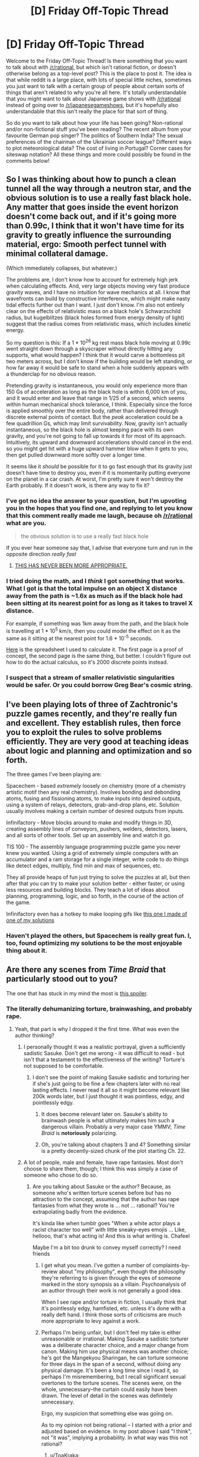 #+TITLE: [D] Friday Off-Topic Thread

* [D] Friday Off-Topic Thread
:PROPERTIES:
:Author: alexanderwales
:Score: 20
:DateUnix: 1437142951.0
:DateShort: 2015-Jul-17
:END:
Welcome to the Friday Off-Topic Thread! Is there something that you want to talk about with [[/r/rational]], but which isn't rational fiction, or doesn't otherwise belong as a top-level post? This is the place to post it. The idea is that while reddit is a large place, with lots of special little niches, sometimes you just want to talk with a certain group of people about certain sorts of things that aren't related to why you're all here. It's totally understandable that you might want to talk about Japanese game shows with [[/r/rational]] instead of going over to [[/r/japanesegameshows]], but it's hopefully also understandable that this isn't really the place for that sort of thing.

So do you want to talk about how your life has been going? Non-rational and/or non-fictional stuff you've been reading? The recent album from your favourite German pop singer? The politics of Southern India? The sexual preferences of the chairman of the Ukrainian soccer league? Different ways to plot meteorological data? The cost of living in Portugal? Corner cases for siteswap notation? All these things and more could possibly be found in the comments below!


** So I was thinking about how to punch a clean tunnel all the way through a neutron star, and the obvious solution is to use a really fast black hole. Any matter that goes inside the event horizon doesn't come back out, and if it's going more than 0.99c, I think that it won't have time for its gravity to greatly influence the surrounding material, ergo: Smooth perfect tunnel with minimal collateral damage.

(Which immediately collapses, but whatever.)

The problems are, I don't know how to account for extremely high jerk when calculating effects. And, very large objects moving very fast produce gravity waves, and I have no intuition for wave mechanics at all. I know that wavefronts can build by constructive interference, which might make nasty tidal effects further out than I want. I just don't know. I'm also not entirely clear on the effects of relativistic mass on a black hole's Schwarzschild radius, but kugelblitzes (black holes formed from energy density of light) suggest that the radius comes from relativistic mass, which includes kinetic energy.

So my question is this: If a 1 * 10^{26} kg rest mass black hole moving at 0.99c went straight down through a skyscraper without directly hitting any supports, what would happen? I think that it would carve a bottomless pit two meters across, but I don't know if the building would be left standing, or how far away it would be safe to stand when a hole suddenly appears with a thunderclap for no obvious reason.

Pretending gravity is instantaneous, you would only experience more than 150 Gs of acceleration as long as the black hole is within 6,000 km of you, and it would enter and leave that range in 1/25 of a second, which seems within human mechanical shock tolerance, I think. Especially since the force is applied smoothly over the entire body, rather than delivered through discrete external points of contact. But the /peak/ acceleration could be a few quadrillion Gs, which may limit survivability. Now, gravity isn't actually instantaneous, so the black hole is almost keeping pace with its own gravity, and you're not going to fall up towards it for most of its approach. Intuitively, its upward and downward accelerations should cancel in the end. so you might get hit with a huge upward hammer blow when it gets to you, then get pulled downward more softly over a longer time.

It seems like it /should/ be possible for it to go fast enough that its gravity just doesn't have time to destroy you, even if it is momentarily putting everyone on the planet in a car crash. At worst, I'm pretty sure it won't destroy the Earth probably. If it doesn't work, is there any way to fix it?
:PROPERTIES:
:Author: Anakiri
:Score: 11
:DateUnix: 1437158349.0
:DateShort: 2015-Jul-17
:END:

*** I've got no idea the answer to your question, but I'm upvoting you in the hopes that you find one, and replying to let you know that this comment really made me laugh, because oh [[/r/rational]] what are you.

#+begin_quote
  the obvious solution is to use a really fast black hole
#+end_quote

If you ever hear someone say that, I advise that everyone turn and run in the opposite direction /really fast/
:PROPERTIES:
:Score: 9
:DateUnix: 1437164741.0
:DateShort: 2015-Jul-18
:END:

**** [[https://33.media.tumblr.com/c390fb3d7e9d70e38e5266f11183b201/tumblr_mz5p23G92K1s5f9ado1_500.gif][THIS HAS NEVER BEEN MORE APPROPRIATE.]]
:PROPERTIES:
:Score: 4
:DateUnix: 1437241046.0
:DateShort: 2015-Jul-18
:END:


*** I tried doing the math, and I /think/ I got something that works. What I got is that the total impulse on an object X distance away from the path is ~1.6x as much as if the black hole had been sitting at its nearest point for as long as it takes to travel X distance.

For example, if something was 1km away from the path, and the black hole is travelling at 1 * 10^{5} km/s, then you could model the effect on it as the same as it sitting at the nearest point for 1.6 * 10^{-5} seconds.

[[https://docs.google.com/spreadsheets/d/1EgSuhJnARILsfba6ceqUmlDpKyoyRAlJomZbBDn0_UY/edit?usp=sharing][Here]] is the spreadsheet I used to calculate it. The first page is a proof of concept, the second page is the same thing, but better. I couldn't figure out how to do the actual calculus, so it's 2000 discrete points instead.
:PROPERTIES:
:Author: ulyssessword
:Score: 3
:DateUnix: 1437198967.0
:DateShort: 2015-Jul-18
:END:


*** I suspect that a stream of smaller relativistic singularities would be safer. Or you could borrow Greg Bear's cosmic string.
:PROPERTIES:
:Author: ArgentStonecutter
:Score: 1
:DateUnix: 1437600576.0
:DateShort: 2015-Jul-23
:END:


** I've been playing lots of three of Zachtronic's puzzle games recently, and they're really fun and excellent. They establish rules, then force you to exploit the rules to solve problems efficiently. They are very good at teaching ideas about logic and planning and optimization and so forth.

The three games I've been playing are:

Spacechem - based /extremely/ loosely on chemistry (more of a chemistry artistic motif then any real chemistry). Involves bonding and debonding atoms, fusing and fissioning atoms, to make inputs into desired outputs, using a system of relays, detectors, grab-and-drop plans, etc. Solution usually involves making a certain number of desired outputs from inputs.

Infinifactory - Move blocks around to make and modify things in 3D, creating assembly lines of conveyors, pushers, welders, detectors, lasers, and all sorts of other tools. Set up an assembly line and watch it go.

TIS 100 - The assembly language programming puzzle game you never knew you wanted. Using a grid of extremely simple computers with an accumulator and a ram storage for a single integer, write code to do things like detect edges, multiply, find min and max of sequences, etc.

They all provide heaps of fun just trying to solve the puzzles at all, but then after that you can try to make your solution better - either faster, or using less resources and building blocks. They teach a lot of ideas about planning, programming, logic, and so forth, in the course of the action of the game.

Infinifactory even has a hotkey to make looping gifs like [[http://i.imgur.com/UoEk9R4.gifv][this one I made of one of my solutions]]
:PROPERTIES:
:Author: Escapement
:Score: 8
:DateUnix: 1437158035.0
:DateShort: 2015-Jul-17
:END:

*** Haven't played the others, but Spacechem is really great fun. I, too, found optimizing my solutions to be the most enjoyable thing about it.
:PROPERTIES:
:Author: Kodix
:Score: 1
:DateUnix: 1437159932.0
:DateShort: 2015-Jul-17
:END:


** Are there any scenes from /Time Braid/ that particularly stood out to you?

The one that has stuck in my mind the most is [[#s][this spoiler]].
:PROPERTIES:
:Author: ToaKraka
:Score: 5
:DateUnix: 1437145835.0
:DateShort: 2015-Jul-17
:END:

*** The literally dehumanizing torture, brainwashing, and probably rape.
:PROPERTIES:
:Author: eaglejarl
:Score: 6
:DateUnix: 1437148638.0
:DateShort: 2015-Jul-17
:END:

**** Yeah, that part is why I dropped it the first time. What was even the author thinking?
:PROPERTIES:
:Score: 4
:DateUnix: 1437149911.0
:DateShort: 2015-Jul-17
:END:

***** I personally thought it was a realistic portrayal, given a sufficiently sadistic Sasuke. Don't get me wrong - it was difficult to read - but isn't that a testament to the effectiveness of the writing? Torture's not supposed to be comfortable.
:PROPERTIES:
:Author: Jace_MacLeod
:Score: 5
:DateUnix: 1437152374.0
:DateShort: 2015-Jul-17
:END:

****** I don't see the point of making Sasuke sadistic and torturing her if she's just going to be fine a few chapters later with no real lasting effects. I never read it all so it might become relevant like 200k words later, but I just thought it was pointless, edgy, and pointlessly edgy.
:PROPERTIES:
:Score: 2
:DateUnix: 1437152610.0
:DateShort: 2015-Jul-17
:END:

******* It does become relevant later on. Sasuke's ability to brainwash people is what ultimately makes him such a dangerous villain. Probably a very major case YMMV; /Time Braid/ is *notoriously* polarizing.
:PROPERTIES:
:Author: Jace_MacLeod
:Score: 7
:DateUnix: 1437160976.0
:DateShort: 2015-Jul-17
:END:


******* Oh, you're talking about chapters 3 and 4? Something similar is a pretty decently-sized chunk of the plot starting Ch. 22.
:PROPERTIES:
:Author: Solonarv
:Score: 2
:DateUnix: 1437161262.0
:DateShort: 2015-Jul-17
:END:


***** A lot of people, male and female, have rape fantasies. Most don't choose to share them, though; I think this was simply a case of someone who chose to do so.
:PROPERTIES:
:Author: eaglejarl
:Score: 1
:DateUnix: 1437150538.0
:DateShort: 2015-Jul-17
:END:

****** Are you talking about Sasuke or the author? Because, as someone who's written torture scenes before but has no attraction to the concept, assuming that the author has rape fantasies from what they wrote is ... not ... rational? You're extrapolating badly from the evidence.

It's kinda like when tumblr goes "When a white actor plays a racist character too well" with little sneaky-eyes emojis ... Like, hellooo, that's what acting is! And this is what writing is. Chafeel

Maybe I'm a bit too drunk to convey myself correctly? I need friends
:PROPERTIES:
:Score: 8
:DateUnix: 1437163829.0
:DateShort: 2015-Jul-18
:END:

******* I get what you mean. I've gotten a number of complaints-by-review about "my philosophy", even though the philosophy they're referring to is given through the eyes of someone marked in the story synopsis as a villain. Psychoanalysis of an author through their work is not generally a good idea.

When I see rape and/or torture in fiction, I usually think that it's pointlessly edgy, hamfisted, etc. unless it's done with a really deft hand. I think those sorts of criticisms are much more appropriate to levy against a work.
:PROPERTIES:
:Author: alexanderwales
:Score: 6
:DateUnix: 1437164976.0
:DateShort: 2015-Jul-18
:END:


******* Perhaps I'm being unfair, but I don't feel my take is either unreasonable or irrational. Making Sasuke a sadistic torturer was a deliberate character choice, and a major change from canon. Making him use physical means was another choice; he's got the Mangekyou Sharingan, he can torture someone for three days in the span of a second, without doing any physical damage. It's been a long time since I read it, so perhaps I'm misremembering, but I recall significant sexual overtones to the torture scenes. The scenes were, on the whole, unnecessary--the curtain could easily have been drawn. The level of detail in the scenes was definitely unnecessary.

Ergo, my suspicion that something else was going on.

As to my opinion not being rational -- I started with a prior and adjusted based on evidence. In my post above I said "I think", not "it was", implying a probability. In what way was this not rational?
:PROPERTIES:
:Author: eaglejarl
:Score: 2
:DateUnix: 1437171833.0
:DateShort: 2015-Jul-18
:END:

******** u/ToaKraka:
#+begin_quote
  Making him use physical means was another choice; he's got the Mangekyou Sharingan, he can torture someone for three days in the span of a second, without doing any physical damage.
#+end_quote

[[https://www.fanfiction.net/s/5193644/22][Sakura had already shown herself able to break the Mangekyou's illusions by shifting to her aspect of light,]] so Sasuke couldn't risk using those to brainwash her. Even under extreme physical duress, she still managed to let one aspect of herself escape through her mindscape to warn Naruto, so I think Sasuke was justified in using such extreme measures. In any event, I myself never noticed any sexual connotations in the torture scenes, in any of my six read-throughs of the story.
:PROPERTIES:
:Author: ToaKraka
:Score: 1
:DateUnix: 1437440431.0
:DateShort: 2015-Jul-21
:END:


**** [[#s][Spoiler]] were impressive, true--I can vividly recall the parts where [[#s][spoiler]] and [[#s][spoiler]].
:PROPERTIES:
:Author: ToaKraka
:Score: 2
:DateUnix: 1437149373.0
:DateShort: 2015-Jul-17
:END:

***** I'm talking about the part where [[#s][Sakura]]
:PROPERTIES:
:Author: eaglejarl
:Score: 2
:DateUnix: 1437150463.0
:DateShort: 2015-Jul-17
:END:

****** Oh, you mean the entire concept of lasting mental subjugation. Yes, that's cool, too--I've often wished that there were a Sasori-focused story focusing on [[http://naruto.wikia.com/wiki/Memory-Concealing_Manipulative_Sand_Technique][such long-term brainwashing]].
:PROPERTIES:
:Author: ToaKraka
:Score: 1
:DateUnix: 1437152526.0
:DateShort: 2015-Jul-17
:END:

******* Go read Greg Egan's Quarantine. It's got some great exploration of that sort of thing, but with a technological rather than magical bent.
:PROPERTIES:
:Author: Escapement
:Score: 2
:DateUnix: 1437156931.0
:DateShort: 2015-Jul-17
:END:


*** Probably the underage sex and rape. It, uh, turned me off from reading the rest of it.
:PROPERTIES:
:Author: blazinghand
:Score: 2
:DateUnix: 1437166804.0
:DateShort: 2015-Jul-18
:END:


** What is the rational thing for the eurozone, IMF, and Greece to do at this point?

- Do the austerity measures specified by the recent deals have a chance of getting the Greek economy back on its feet and producing a surplus so that it can (eventually) pay back the debt? (Call this forward-looking.) Or are other nations just trying to 'punish' Greece for its past policy decisions? (Call this backward-looking.)

- If both are not possible, is it more important to keep Greece in the eurozone or to recover the lender's money?
:PROPERTIES:
:Author: jgf1123
:Score: 4
:DateUnix: 1437149549.0
:DateShort: 2015-Jul-17
:END:

*** Grexit has been the best move for a long time, and a large haircut or default. The current policies /only make rational sense/ as punishments, and as making an example of Greece for the other Southern European nations. The Euro has broken European trade balances, but the North doesn't want to acknowledge that because it works to their benefit (and because the Germans believe running a trade surplus to be a matter of national virtue, and damn the accounting math that says their surplus /must/ be someone else's deficit).
:PROPERTIES:
:Score: 4
:DateUnix: 1437158416.0
:DateShort: 2015-Jul-17
:END:


*** On the Greek side, I'd have executed a Grexit a long time ago. There's no advantage to staying in a monetary union that prevents a natural devaluation of currency (important for recovery in a bad economy), while simultaneously enforcing an insurmountable but undefaultable debt with little relief and punishing austerity. On the European side, I'd encourage Greece to stay in the union while offering considerable debt relief and minimal austerity. (Or just let Greece leave, if I didn't particularly care about it.)

The problem is none of these parties are anything resembling rational actors. It's kind of impressive, actually. They're failing in ways that perfectly selfish agents wouldn't even /consider/, since perfectly selfish agents are at least rational enough not to act directly against their own self-interest. Greece in particular has been charting new ground in politco-economic failure. From [[http://www.vox.com/2015/7/13/8949925/greece-syriza][Vox:]]

#+begin_quote
  Greece had two awful choices: Stay in the eurozone and be crushed by fiscal and monetary polices set by the Germans, or leave the eurozone and be crushed by a financial crisis. [Syriza] managed, horribly, to combine both of the original two options into one political-economic disaster...

  As O'Brien writes, “Syriza's strategy, insofar as there was one, couldn't have been much more of a failure.” If anything, that's too kind. Syriza's strategy, insofar as there was one, uncovered a method of failing that was much more complete and all-encompassing than anyone had thought possible at the start of the process.
#+end_quote

At this point, the only improvements I see for the short-term are a sudden change of heart by the Germans, or a Greek election putting a new party in power. Until then, it will probably be ongoing disaster as usual.
:PROPERTIES:
:Author: Jace_MacLeod
:Score: 4
:DateUnix: 1437176333.0
:DateShort: 2015-Jul-18
:END:


*** I think austerity is unlikely to benefit Greece's economy long-term, and indeed will deepen their recession. I think it's in Greece's best long-term interests to exit the euro, and it would have been even better for them had they done that earlier. Short term it would hurt them, and probably any politician of theirs who made that decision would be effectively ending their career, but they would stabilize eventually and get something approaching a stable economy. I think it's beneficial to the others on the Euro if Greece stays in. I don't know if the harm done to Greeks by it's staying is outweighed by the benefits to the others, such that from a utilitarian perspective I should urge Greece to stay in - I am not an economist or domain expert in these matters.
:PROPERTIES:
:Author: Escapement
:Score: 3
:DateUnix: 1437157132.0
:DateShort: 2015-Jul-17
:END:


*** #grexit
:PROPERTIES:
:Author: ArgentStonecutter
:Score: 5
:DateUnix: 1437149844.0
:DateShort: 2015-Jul-17
:END:


*** As a voice of disagreement, Greece leaving the Euro will probably not do any good for their economy. Default and staying in the Euro is much better than creating a drachma due to their [[http://www.tradingeconomics.com/greece/balance-of-trade][pretty large trade deficit]], if we're especially nice and suggest that the Drachma will devalue to say only 25% (rather than the 10% figure thrown around) imports will suddenly cost 16 billion Euros rather than the 4 billion they are paying now, and their exports will be worth 500 million.

Obviously they are hoping that they will be extremely competitive and somehow either avoid that much devaluation (unlikely) or pay for it with more debt (who is going to lend exactly to a government not backed by Europe? They don't have a primary surplus big enough to cover the trade deficit).

The best thing was in 2008/9 when it was clear what the crash was Europe bosses should've gotten around the table, decided which countries were going to default, what they were going to default on, and how much, then announced bond buying for countries to stop contagion and gotten on with it. Unfortunately the dragging out of this process has benefited no one.

They can't really default any more so it's probably just going to be Europe financing their debts while they struggle to get back on their feet in austerity.
:PROPERTIES:
:Author: RMcD94
:Score: 2
:DateUnix: 1437163634.0
:DateShort: 2015-Jul-18
:END:


*** The Eurozone (and EU as a whole) is really beginning to look like a failed experiment. Germany should leave it to drown.

[[#s][Edit to add:]]
:PROPERTIES:
:Score: 1
:DateUnix: 1437163638.0
:DateShort: 2015-Jul-18
:END:

**** I submit that Germany is in the EU for more than economic reasons. To quote /Yes, Minister/:

#+begin_quote
  Minister Hacker: Europe is a community of nations, dedicated towards one goal.

  Sir Humphrey: Oh, ha ha ha.

  Hacker: May we share the joke, Humphrey?

  Sir Humphrey: Oh Minister, let's look at this objectively. It is a game played for national interests, and always was. Why do you suppose we went into it?

  Hacker: To strengthen the brotherhood of free Western nations.

  Sir Humphrey: Oh really. We went in to screw the French by splitting them off from the Germans.

  Hacker: So why did the French go into it, then?

  Sir Humphrey: Well, to protect their inefficient farmers from commercial competition.

  Hacker: That certainly doesn't apply to the Germans.

  Sir Humphrey: No, no. They went in to cleanse themselves of genocide and apply for readmission to the human race.
#+end_quote
:PROPERTIES:
:Author: jgf1123
:Score: 3
:DateUnix: 1437164283.0
:DateShort: 2015-Jul-18
:END:


**** Huh, I dunno, for some reason I have the opposite impression. It seems like the EU is madly successful and just doesn't work great for not-rich nations to join. The free capital, trade, and labor flows across the borders of the European nations has generated an enormous amount of wealth for everyone involved. You get some issues for economically weak nations that need control of their own currency to deal with their poorly run government budgets, but even if you, say, let these countries default on their obligations and bumped down their credit ratings a ton, it still seems like the EU has made everyone way way better off than before. Whatever reasons countries had for getting involved, they've inadvertently made it possible to have much better european trade and labor mobility.

Heck, if anything the problem is that the EU doesn't have enough centralization of authority. This is a discussion for another day but it seems like... the EU is like the best thing to happen in terms of wealth creation in the developed world in the past 30 years?
:PROPERTIES:
:Author: blazinghand
:Score: 1
:DateUnix: 1437166703.0
:DateShort: 2015-Jul-18
:END:


** [deleted]
:PROPERTIES:
:Score: 6
:DateUnix: 1437146094.0
:DateShort: 2015-Jul-17
:END:

*** For me it's always had the opposite effect. Actually, I'd say it's probably the closest thing I've ever had as a committed atheist to a religious experience. To glimpse, if even a little, at the immense complexity and scope of the universe; to marvel at the underlying physical laws from which we emerge like ripples in a pond - it's not /exactly/ awe-inspiring, but it does generate an emotion very much like it.

Now, from a certain perspective the relative tininess of human affairs might deprive it of meaning. After all, if we live in a universe which doesn't care for our existence, does anything really matter? Poppycock! True, /most/ of the universe doesn't care for our existence, being a non-entity incapable of thought. But we're part of the universe /too!/ And we clearly care. We have morality, even if it can only be applied to ourselves. We give each other purpose, in as much it's possible to have one. Indeed, the very concept of "purpose" is itself a human social construct! To quote HPMOR - there /is/ light in the world, and it is /us!/
:PROPERTIES:
:Author: Jace_MacLeod
:Score: 8
:DateUnix: 1437159899.0
:DateShort: 2015-Jul-17
:END:

**** So much this. This is basically how I see it. Sure we're small, but we're smart, and getting smarter all the time. We still might be able to really /win/ at reality, by whatever abstract measure of top level win conditions humanity might have. There's an awful lot of universe to explore and stick flags on.
:PROPERTIES:
:Author: Sagebrysh
:Score: 2
:DateUnix: 1437184454.0
:DateShort: 2015-Jul-18
:END:


**** u/boomfarmer:
#+begin_quote
  Actually, I'd say it's probably the closest thing I've ever had as a committed atheist to a religious experience.
#+end_quote

Just putting this here: [[https://www.youtube.com/watch?v=r6w2M50_Xdk]]

(Philhellenes' "Science saved my soul - from religion")
:PROPERTIES:
:Author: boomfarmer
:Score: 2
:DateUnix: 1437483087.0
:DateShort: 2015-Jul-21
:END:


*** Lovecraft suffered from extreme depression and suicidal tendencies, so it's not surprising that he would say something like that.

I have a highly refined "shrug it off" ability that I use whenever things start to seem too meaningless. This wasn't really something that came naturally to me, but I worked to develop it over time. I think I'm a lot happier for that compartmentalization.
:PROPERTIES:
:Author: alexanderwales
:Score: 11
:DateUnix: 1437146517.0
:DateShort: 2015-Jul-17
:END:

**** Lovecraft absolutely had issues of all kinds and I think a lot of his ideas were sick / are now outdated. But this is one that I agree with and feel he expressed well.

And I usually work to stay busy and active (haven't quite mastered compartmentalization to the degree you mention, but I'm working on it because I also feel it's the only long-term solution), I just worry that it's basically just masking the issue.
:PROPERTIES:
:Author: whywhisperwhy
:Score: 2
:DateUnix: 1437148639.0
:DateShort: 2015-Jul-17
:END:


*** Where you see things which don't care for you, I see */opportunity!/* I mean it would be fantastic if there were other intelligences or a universe which cares about us like a benevolent god, but [[/u/Kerbal_NSA]] put it perfectly:

#+begin_quote
  “When I see the vast cosmic expanse I know I am utterly dwarfed, a little speck to the side. And you know how that makes me feel? Powerful. Significant beyond description. For I have an incomprehensible amount of matter and energy before my eyes and its all for the taking. Every star, every planet, every molecule of interstellar gas will be ours to do with as we please. The entire universe is nothing but the clay we mould to our will.”
#+end_quote

When there's no competition, you are that more likely to *win*.

Don't look for meaning, think about what you want and pursue it. I derive purpose and meaning from accomplishment and joy in striving to achieve my goals.

But let's say that I'm silly for thinking that we can create our own purpose and meaning. I've had days (pretty rare though) where I thought that everything I've said above was stupid. However, I still believe that if I exist in a universe where humanity completely fails to survive and destroys itself in the next few years is inherently better than a universe where we never existed no matter how horrible life can get. It's /always/ better to have tried than to give up, y'know? It's one of the few absolute rules I follow in my daily life. To me, accepting your statements feels too much like giving up and that feels like true failure rather than just simply failing to reach my goals. If you try, failure's not completely certain, but to not even try makes it a 100% guarantee that you'll never get to do what you want.

Hope my rambling helps!
:PROPERTIES:
:Author: xamueljones
:Score: 4
:DateUnix: 1437186957.0
:DateShort: 2015-Jul-18
:END:

**** [[/u/Kerbal_NSA]] was writing that in a story about a guy trying to become a paperclipper, but... yeah.

<evil voice>You've learned well.</evil voice>
:PROPERTIES:
:Score: 2
:DateUnix: 1437240983.0
:DateShort: 2015-Jul-18
:END:

***** I can't tell, are you agreeing with me or are you mocking me in a really funny way? Cause I laughed at your response. Thumbs up!
:PROPERTIES:
:Author: xamueljones
:Score: 1
:DateUnix: 1437252999.0
:DateShort: 2015-Jul-19
:END:

****** The problem with that post is, I know how an /evil/ mentor or older worker in a field expresses, "You're really growing up into a fine example of what you're trying to be", but I have not the slightest idea how /good/ characters say that, because the good ones tend to be Mysterious Old Wizards, or to come down with Dead Aniki Syndrome before they can say it.
:PROPERTIES:
:Score: 1
:DateUnix: 1437255879.0
:DateShort: 2015-Jul-19
:END:

******* Eeeh....don't try to be fancy or /awesome/. Just say exactly "You're really growing up into a fine example of what you're trying to be" and if the junior respects or worships the senior mentor, then they'll be really happy to hear that from them.

By the way, I may not look up to you as an actual mentor-figure, but I've talked you enough to respect your opinions and to always listen to any advice you have for me as someone further along in the computer science field.

So the fact that you said that to me is a nice ego boost for me! Thanks!

Who says there can't be a touching moment over the Internet?
:PROPERTIES:
:Author: xamueljones
:Score: 1
:DateUnix: 1437273633.0
:DateShort: 2015-Jul-19
:END:

******** u/deleted:
#+begin_quote
  By the way, I may not look up to you as an actual mentor-figure, but I've talked you enough to respect your opinions and to always listen to any advice you have for me as someone further along in the computer science field.
#+end_quote

Real people don't usually fit into archetypes. That's for the best. It's fine.
:PROPERTIES:
:Score: 1
:DateUnix: 1437273725.0
:DateShort: 2015-Jul-19
:END:


**** Issue is that when there is no competition there is no drive to grow either, as the last 4 decades of zero progress in our space race has proven.
:PROPERTIES:
:Author: elevul
:Score: 1
:DateUnix: 1437521911.0
:DateShort: 2015-Jul-22
:END:

***** u/xamueljones:
#+begin_quote
  when there is no competition there is no drive to grow either
#+end_quote

I wouldn't say that competition is required for growth, but rather is a catalyst. After all even with no competition, NASA is still sending probes out into space. In fact, we just recently sent a probe close enough to Pluto to get for the first time, detailed close-up photos of the dwarf planet.

Also, which would you rather have, no competition or an alien civilization so advanced we can't compete against it?
:PROPERTIES:
:Author: xamueljones
:Score: 1
:DateUnix: 1437562187.0
:DateShort: 2015-Jul-22
:END:

****** An alien civilization advanced enough that humanity would have to work together to compete against.
:PROPERTIES:
:Author: elevul
:Score: 1
:DateUnix: 1437562323.0
:DateShort: 2015-Jul-22
:END:

******* Hmmm, interesting.

/Marks [[/u/elevul]] down as a potential alien infiltrator/
:PROPERTIES:
:Author: xamueljones
:Score: 1
:DateUnix: 1437563520.0
:DateShort: 2015-Jul-22
:END:

******** :3
:PROPERTIES:
:Author: elevul
:Score: 1
:DateUnix: 1437567224.0
:DateShort: 2015-Jul-22
:END:


*** Excuse me, but I have work to do. Will try to respond in full shortly. In fact, I'm tempted to respond "in-character", except that no hold on I really am "Spiral" like that and don't just quote that show nonstop to sound cool. Because infinite loops of TTGL quotes aren't really cool, they're just /true/.

The full, complete, polished king of all Anti-Nihilist Rants might even be a good thing to post to the IEET once I finally have site access.

Suffice that you should start with the following things you've probably read before:

- HPMoR's "light in the universe" shpiel
- The Fun Theory Sequence
- I'm sure CS Lewis said something about how people are eternal splendors deep down. I just can't fetch the quote at the moment.
- TTGL quote that applies extra-strongly to living in a causal universe: "Love and spirit change the universe!" The only thing Leeron got wrong is that they do so /through our actions/.
:PROPERTIES:
:Score: 5
:DateUnix: 1437149368.0
:DateShort: 2015-Jul-17
:END:

**** u/alexanderwales:
#+begin_quote
  There are no ordinary people. You have never talked to a mere mortal. Nations, cultures, arts, civilizations - these are mortal, and their life is to ours as the life of a gnat. But it is immortals whom we joke with, work with, marry, snub and exploit - immortal horrors or everlasting splendors. This does not mean that we are to be perpetually solemn. We must play. But our merriment must be of that kind (and it is, in fact, the merriest kind) which exists between people who have, from the outset, taken each other seriously - no flippancy, no superiority, no presumption.
#+end_quote

~C.S. Lewis
:PROPERTIES:
:Author: alexanderwales
:Score: 11
:DateUnix: 1437149715.0
:DateShort: 2015-Jul-17
:END:

***** THANK YOU!
:PROPERTIES:
:Score: 1
:DateUnix: 1437149903.0
:DateShort: 2015-Jul-17
:END:


**** [deleted]
:PROPERTIES:
:Score: 5
:DateUnix: 1437153271.0
:DateShort: 2015-Jul-17
:END:

***** Funnily enough, thats almost exactly the argument Immanuel Kant makes for human beings being moral objects.
:PROPERTIES:
:Author: SvalbardCaretaker
:Score: 3
:DateUnix: 1437161109.0
:DateShort: 2015-Jul-17
:END:

****** I ought to read Kant I suppose.
:PROPERTIES:
:Score: 1
:DateUnix: 1437238365.0
:DateShort: 2015-Jul-18
:END:

******* Well, I dimly remember reading that particular excerpt in high school. It absolutely blew my mind; following its logic gave my an intellectual high I have since never experienced. Unfortunately I was not able to find it; I suspect my teacher at that time heavily condensed some sections.

Be aware that reading Kant is far on the right side of difficulty in his primary texts. Secondary literature is heavily recommended if you value your time.
:PROPERTIES:
:Author: SvalbardCaretaker
:Score: 1
:DateUnix: 1437252237.0
:DateShort: 2015-Jul-19
:END:

******** I've been looking for a challenge; I may as well dive straight into the tough stuff. If I can't grok it I'll grab some sweetened condensed Kant instead. :P
:PROPERTIES:
:Score: 1
:DateUnix: 1437276278.0
:DateShort: 2015-Jul-19
:END:


*** Nihilism is easy to start, but hard to finish. As far as I'm concerned, the statement "life is meaningless" is itself meaningless - if you find yourself depressed by the lack of a fundamental meaning, that's your fault for assuming something that obviously doesn't exist ought to.
:PROPERTIES:
:Author: BadGoyWithAGun
:Score: 5
:DateUnix: 1437150316.0
:DateShort: 2015-Jul-17
:END:

**** Yesss. It's a map/territory confusion, like so many other things. Once it's addressed (whether via a mighty dose of [[/r/stoicism]] or otherwise), the problem disappears.
:PROPERTIES:
:Score: 1
:DateUnix: 1437163583.0
:DateShort: 2015-Jul-18
:END:


*** Yep, that's human. Camus has a lot to say on the same topic: "One must imagine Sisyphus happy," etc. It's one of the reasons I'm really happy I discovered Stoicism: while before, I used to be filled with existential dread, now I've kinda ... accepted that there is no meaning in the universe? To say "I'm having an existential crisis over the meaning of life" is akin to saying "I'm having an existential crisis over the dissolution of NaCl in H2O." And that's okay, yknow. That's okay.

I guess Stoicism has helped, but I don't know if I can solely credit the change to that particular philosophy. It helped, sure, but is it a direct side effect? I guess I don't know what did this to me. I'm just happy that I don't have to worry too much about the big questions anymore.
:PROPERTIES:
:Score: 2
:DateUnix: 1437146869.0
:DateShort: 2015-Jul-17
:END:

**** Honestly, that may be the only real solution- and wanting existence to have meaning doesn't make it so, so accepting that does seem like the next logical step.
:PROPERTIES:
:Author: whywhisperwhy
:Score: 1
:DateUnix: 1437148826.0
:DateShort: 2015-Jul-17
:END:

***** Best of luck!
:PROPERTIES:
:Score: 1
:DateUnix: 1437150139.0
:DateShort: 2015-Jul-17
:END:


*** I get high on science. The immensity of creation is actually really cool. This year has been a blast with Dawn and New Horizons.

Life is empty and meaningless, so it's up to you to fill it with meaning.
:PROPERTIES:
:Author: ArgentStonecutter
:Score: 1
:DateUnix: 1437149712.0
:DateShort: 2015-Jul-17
:END:


*** Let's start from the facts: the world is currently a very mixed bag, from the point of view of almost all humans. Yet, let's get the obvious [[http://wtf.animeblogger.net/?p=140][out of the way]]:

#+begin_quote
  The universe is a large place, and there's plenty of time to grow and explore it, and meet our many friends waiting among the stars.

  We just need to use our lives, given to us by those that came before us, to create the right world for those that will follow us.
#+end_quote

I don't really understand how any of it could be called /meaningless/. What, after all, is this /meaning/ you ask for? Mostly, it's a two-way causal relationship between you and things that are emotionally relevant to you, things you care about.

If you just suffer from a lack of ability to care about things, well, that's clinical depression. It's not the way the universe is. It's a map-territory confusion.

Lovecraft was writing at the end of the "death of God" period in the humanities, before Dadaism, existentialism, and postmodernism really came into their own. However, I think we can today mount a much better reply to the "death of God" than they could:

You observe that the universe doesn't contain a Christian, Zoroastrian, or Judeo-Islamic style of "god": an omnipotent and sometimes anthropomorphic creator-being with a desire to engage in social relations with humanity, the most common such relation being hierarchical rulership and worship. Except that the Christians and Jews think God /loves/ them, in a really neglectful, abusive, sadomasochastic way.

Ok. There's no God. So /the job is open./ We "mortals" are the biggest, most powerful beings in the room. Except that we've all seen just how awesome a "mortal" can get when they acquire loads and loads of optimization ability:

#+begin_quote
  There are no ordinary people. You have never talked to a mere mortal. Nations, cultures, arts, civilizations - these are mortal, and their life is to ours as the life of a gnat. But it is immortals whom we joke with, work with, marry, snub and exploit - immortal horrors or everlasting splendors. This does not mean that we are to be perpetually solemn. We must play. But our merriment must be of that kind (and it is, in fact, the merriest kind) which exists between people who have, from the outset, taken each other seriously - no flippancy, no superiority, no presumption.
#+end_quote

So the question is not, "what does the universe intend for me?". It doesn't intend, so it doesn't intend anything. This doesn't make life meaningless, because meaning comes from relations, and "the universe" is just not the kind of thing that can engage in human-style social and emotional relations at all.

The question is, "What sort of cosmic principle am I?" Which god, or whose angel, are you?

That undoubtedly sounds frightening, and also religious, and therefore depressingly solemn. Who wants to live in a universe of never-ending cosmic duties? Of course, Duty is just another principle, and as a /final/ principle, before which /all else/ should be moved out of the way, it's just not very good, is it?

[[http://www.thebaffler.com/salvos/whats-the-point-if-we-cant-have-fun][What's the point if we can't have fun?]]

And what would the point be if you were a lone cosmic principle? "[H]oly boredom is good and sufficient reason for the invention of free will," said the God-Emperor Leto II! Luckily, you're not a /lone/ cosmic principle at all: you're surrounded by /other/ cosmic principles, /other people/, whether they're more or less realized as such.

You ask for meaning in life? You're surrounded by it! The very fact that your universe runs on /causality/ makes it, inherently, a /participatory/ universe in which /you have your part to play/. "There are no ordinary people", and that means that you are inherently a unique and important thread in the tapestry of the world.

You are a powerful, significant thing in the universe, so much so that the only thing even remotely capable of thwarting your power is /more of that same power/, as wielded (at the moment) by other beings of your exact kind. What is beyond your reach? Nothing! All the lights in the sky and all the time in the world are open to you, to all of us, to grasp and share.

So why would you sit around moping that life is meaningless when you could be living it?
:PROPERTIES:
:Score: 1
:DateUnix: 1437256015.0
:DateShort: 2015-Jul-19
:END:

**** /nihilistic devil's advocate mode/

... when I could be living it, yeah yeah, so what? I live life, and have lots of fun - nobody said that I'm "moping." But, ultimately, those are all just distractions from the purposelessness of it all. I'm a chemical reaction, and one day it will end. The ups, the downs - all for naught. "Unique and important" aren't criteria by themselves when the things that I'm important /to/ are themselves meaningless. So why not just end it today?

Or that is to say - /why/ should I have fun?

--------------

I'm picking on your response because it's the most written-out, but this critique really applies to all the "Oh you're being silly! Science and yourself and etc all provide purpose and meaning! Go out there and live your life!" These are just distractions from the problem of absurdity, and don't come anywhere near to actually answering it. The "anti-Nihilist rant to end all anti-Nihilist rants" was (or should have been) Camus' /Sisyphus/, since it steel-manned the nihilist position, explored why it's not at all flawed, and then moved on to a solution (ie, the Stoicism of the final line). There's an awesome video about it [[https://www.youtube.com/watch?v=35s4-3T5dJY][here]].
:PROPERTIES:
:Score: 1
:DateUnix: 1437269022.0
:DateShort: 2015-Jul-19
:END:

***** /Why/ is a feature of your cognition, not the universe. If you're /really/ so bothered by existential dilemmas, we can just wire your meaningfulness switches closed. Again: do not confuse the mapper with the territory, and thus do not ask the territory to display features of people.

Or if you really want the territory to talk back so badly, we can make you a god-figure. Sure, idolatry, but you're the one making confused complaints about the universe.

You can only address this problem by giving a coherent counterfactual. If you claim life is meaningless, /what would it take/ for life to be meaningful?
:PROPERTIES:
:Score: 1
:DateUnix: 1437271975.0
:DateShort: 2015-Jul-19
:END:

****** It seems we're talking past each other. Life has no meaning; this I understand. There is no meaning in the universe. It simply does not care about us, because it is incapable of caring. I'm not asking it to care, I'm just asking: What's the point of "living life and having fun," as you recommend? Why is that preferable to suicide?

--------------

I'm serious, watch that video, it's much better at explaining the PoV than i am

Have you read Camus? I'm wondering how much knowledge of existentialism and absurdity you have, is all. I don'f want us to talk past each other indefinitely
:PROPERTIES:
:Score: 1
:DateUnix: 1437273907.0
:DateShort: 2015-Jul-19
:END:

******* u/deleted:
#+begin_quote
  What's the point of "living life and having fun," as you recommend?
#+end_quote

But that's its own point. Recursive justification hits bottom somewhere. If it doesn't, your brain is malfunctioning by attempting to go into infinite recursion.

#+begin_quote
  Why is that preferable to suicide?
#+end_quote

/Because it's more fun than being dead./

#+begin_quote
  Have you read Camus? I'm wondering how much knowledge of existentialism and absurdity you have, is all. I don'f want us to talk past each other indefinitely
#+end_quote

I've heard of the concepts, but I disagree that life /can/, in principle, be meaningless, when you stop filtering "meaning" through Christianity. Besides which:

#+begin_quote
  It simply does not care about us, because it is incapable of caring.
#+end_quote

This is a strictly temporary state of affairs that, viewed in geological timescales and even human civilizational ones, will not last much longer. Already there are bits of the universe that care about humans: they're called humans (also our various companion-species, in some measure). And just wait until we start acquiring more knowledge and control of the material implementation of caring! Then you're gonna see something!
:PROPERTIES:
:Score: 1
:DateUnix: 1437274433.0
:DateShort: 2015-Jul-19
:END:

******** Ah. Seems like we're working from different definitions. Glad we figured this out early on in the discussion, so we can part our ways peacefully. I really do recommend reading /The Myth of Sisyphus/ -- it's short, and it's extremely well-thought-out and overall valuable philosophy. I think you might find it interesting.
:PROPERTIES:
:Score: 1
:DateUnix: 1437274621.0
:DateShort: 2015-Jul-19
:END:

********* So... what the hell is it you're talking about?
:PROPERTIES:
:Score: 1
:DateUnix: 1437275570.0
:DateShort: 2015-Jul-19
:END:

********** I could pursue the chain that goes, "Well, do you find your current occupation (likely school) to be fun?" And then, if not, why are you doing it? And do you expect that outcome to be fun? And ad infinitum. But watching the video is much more succinct, and I have other things to do than to debate philosophy with people over the internet. :)
:PROPERTIES:
:Score: 1
:DateUnix: 1437275821.0
:DateShort: 2015-Jul-19
:END:

*********** u/deleted:
#+begin_quote
  I could pursue the chain that goes, "Well, do you find your current occupation (likely school) to be fun?"
#+end_quote

Actually, I'm old enough to be done with school (until I inevitably sacrifice my soul to the PhD system), and while I don't find my current occupation /maximally/ fun, it certainly provides nonzero fun, sets me up for good life conditions outside of work, and provides a steady income that lets me save for the future, as well as helping me build connections and experience I can make use of later.
:PROPERTIES:
:Score: 1
:DateUnix: 1437275935.0
:DateShort: 2015-Jul-19
:END:

************ u/deleted:
#+begin_quote
  make use of later
#+end_quote

Make use of to do what?
:PROPERTIES:
:Score: 1
:DateUnix: 1437276756.0
:DateShort: 2015-Jul-19
:END:

************* /laughs maniacally/
:PROPERTIES:
:Score: 1
:DateUnix: 1437312040.0
:DateShort: 2015-Jul-19
:END:


********* Like, Wiki explains it as:

#+begin_quote
  In the essay, Camus introduces his philosophy of the absurd: man's futile search for meaning, unity, and clarity in the face of an unintelligible world devoid of God and eternal truths or values.
#+end_quote

But... the search for meaning, unity, and clarity isn't futile, the world isn't unintelligible, and pretty much all the real truths and values in the world are, if not /eternal/, than still /cosmic/ in scale, well beyond what you can change by flipping a coin or picking out a different thing to have for breakfast. The only thing he's getting right here is the lack of the Christian concept of a God, and if that's really so damn desirable, well, go ahead and acquire enough power over the fundamentals of reality to /make/ one!

Why bother complaining about absurdity when the world just isn't absurd?

And if you're wondering why I bother replying to you, it's because while you seem to think that any clear thinker would find the world absurd, I don't, which means we've actually got a substantial disagreement to reach the bottom of. You can't make the issue go away by just labelling me as ignorant for failing to find the world absurd and meaningless.
:PROPERTIES:
:Score: 1
:DateUnix: 1437275748.0
:DateShort: 2015-Jul-19
:END:

********** Gah, I said I wouldn't continue, but I'll bite.

#+begin_quote
  the world isn't unintelligible
#+end_quote

There was a recent discussion about how Lovecraft's elder gods and eldritch horrors are a pretty good model for the incomprehensibility of the world. Big Data is a thing. Also, the problem of induction, and the limitedness of human experience, and the fact that we live in extremistan (per Nicholas Nassim Taleb's indomitable /Black Swan/). Even the mathematics we use to describe reality proves [[http://www.eleceng.adelaide.edu.au/personal/dabbott/publications/PIE_abbott2013.pdf][ineffective]] at describing the universe. If you're gonna say it's totally intelligible, you're gonna need some evidence to back dat ass up.

Although, if I recall correctly, some of your comments from whenever "Meditations on Moloch" was last posted suggest that you find it naïve, which ... is a point of view I'd love a written-out explanation of. It's only tangentially related to the discussion at hand, but, if you have such an explanation posted somewhere, please lmu. Otherwise, I implore you to procure one and then put it somewhere findable. I'd be extremely interested in reading your thought processes in this regard.

#+begin_quote
  real truths and values
#+end_quote

refers to moral/ethical/philosophical truths and values, not values like "the speed of light." Just clarifying. That's probably obvious, and I'm sorry for maybe sounding condescending, but I want to spell it out, for posterity's sake. If you had that philosophical definition in mind all along, then I do implore you to explain what you mean cuz i can't even

#+begin_quote
  if that's really so damn desirable, well, go ahead and acquire enough power over the fundamentals of reality to make one!
#+end_quote

What's your timeframe on that? I'm extremely confident, and I think you'll agree, that it's not gonna happen within our lifetimes. Your saying things like this is what's making it /really difficult/ for me to take you seriously
:PROPERTIES:
:Score: 2
:DateUnix: 1437276726.0
:DateShort: 2015-Jul-19
:END:


** Everyone should read /The Prince/ by Machiavelli.

Some choice quotes that feed the cynic in me;

- love is preserved by the link of obligation which, owing to the baseness of men, is broken at every opportunity for their advantage; but fear preserves you by a dread of punishment which never fails.

- Therefore it is unnecessary for a prince to have all the good qualities I have enumerated, but it is very necessary to appear to have them.

- A prince, being compelled knowingly to adopt the beast, ought to choose the fox and the lion; It is necessary to be a fox to discover the snares and a lion to terrify the wolves.

The book is also completely free on Amazon and Project Gutenberg.
:PROPERTIES:
:Author: Magodo
:Score: 3
:DateUnix: 1437152981.0
:DateShort: 2015-Jul-17
:END:

*** It's also satire and dedicated to the people that broke both of his arms.
:PROPERTIES:
:Author: Jon_Freebird
:Score: 4
:DateUnix: 1437156081.0
:DateShort: 2015-Jul-17
:END:

**** Nahh, that idea was really popular in the 18th and 19th centuries but now /The Prince/ is widely accepted as genuine political theory based on what Machiavelli lived through in 15th century Italia
:PROPERTIES:
:Score: 1
:DateUnix: 1437164488.0
:DateShort: 2015-Jul-18
:END:

***** u/Transfuturist:
#+begin_quote
  widely accepted
#+end_quote

Evidence?
:PROPERTIES:
:Author: Transfuturist
:Score: 5
:DateUnix: 1437196427.0
:DateShort: 2015-Jul-18
:END:

****** My sophomore political theory class. I remember someone mentioning the Prince-is-satire argument in class, and the teacher laughed and asked if he'd been on Wikipedia lately.

I can provide some supporting evidence, if you'd like. In his private letters, Machiavelli never mentions any satirical intent behind /The Prince/. While there is an apparent disparity with his love of republicanism in /The Discourses/, the times had changed: his beloved Republic had collapsed, and now a tyrant was returned to power. He's very clear in /The Prince/ that he's not arguing that tyranny is better than democracy, but being realistic -- seeing the world as it was, not as he wanted it to be -- and then describing good rules (ie, how to provide stability and prosperity) for tyrants, should one arise: as it did. During his exile, he was thinking about how the Medicis could /not/ fuck it up (since he was always thinking about political theory) and so he decided to write it down. It was a treatise driven by what he had seen in the conditions of 15th century Italy. Sure, it's covertly cynical in that he's working out the details of a system he personally disagrees with, but it's not satire.

In any case, I think the burden of proof is on the satirists in this discussion. :)
:PROPERTIES:
:Score: 4
:DateUnix: 1437222711.0
:DateShort: 2015-Jul-18
:END:

******* The theory stated by my professor (30 years ago) was that /The Prince/ was Machiavelli's resume. As such, it bore a passing resemblance to the truth his (potential) employer believed, but also a good deal of flattery and sugar-coating.

His /Discourses/ are more philosophical and not strictly focused on getting him a job.
:PROPERTIES:
:Author: TaoGaming
:Score: 4
:DateUnix: 1437230907.0
:DateShort: 2015-Jul-18
:END:

******** Yep, that's a compatible interpretation. Shame they didn't take him up on the offer.
:PROPERTIES:
:Score: 3
:DateUnix: 1437236311.0
:DateShort: 2015-Jul-18
:END:


******* That's about as much evidence as I've heard for the other side, and it sounds more plausible.
:PROPERTIES:
:Author: Transfuturist
:Score: 1
:DateUnix: 1437253939.0
:DateShort: 2015-Jul-19
:END:

******** Sorry - which side sounds more plausible? Antecedents are a bitch
:PROPERTIES:
:Score: 1
:DateUnix: 1437266737.0
:DateShort: 2015-Jul-19
:END:

********* That it isn't satire.
:PROPERTIES:
:Author: Transfuturist
:Score: 1
:DateUnix: 1437268205.0
:DateShort: 2015-Jul-19
:END:

********** Ok, cheers mate!
:PROPERTIES:
:Score: 1
:DateUnix: 1437268611.0
:DateShort: 2015-Jul-19
:END:


** Does anyone know if there have been any studies on helping ADHD/ADD kids/adults be more focused when reading or studying by having them use a tablet or other back-lit device?

I was talking to a woman this week who said she was never a big reader until she bought a tablet and tried the reading app, and was able to get her son to read in the same way. Both have ADHD, so I was curious if this is a known method already.
:PROPERTIES:
:Score: 3
:DateUnix: 1437153440.0
:DateShort: 2015-Jul-17
:END:

*** none that i found but i think the "ooh shiny!" factor has something to do with this :P either that or the expectation training we receive daily in associating tablets/phones with constant stimulation and distractions that when you use it for practical purposes it sticks?
:PROPERTIES:
:Author: puesyomero
:Score: 2
:DateUnix: 1437166870.0
:DateShort: 2015-Jul-18
:END:

**** Well I know I've read about backlit screens stimulating the brain to a higher level than other media do. It was in an article on sleep deprivation. I feel like that higher level of stimulation has got to have something to do with it. I'd love to get some kind of Actual Science to back me up, but unfortunately I don't know anyone who does ADHD research.
:PROPERTIES:
:Score: 2
:DateUnix: 1437238336.0
:DateShort: 2015-Jul-18
:END:


** If some ROB (Random Omnipotent Being) were to take this subreddit community, and anthropomorphize it into a human being, what would that being look and act like?

If someone comes up with a really good description, I /might/ commission an art piece of this hypothetical [[/r/rational]] person.
:PROPERTIES:
:Author: xamueljones
:Score: 3
:DateUnix: 1437189169.0
:DateShort: 2015-Jul-18
:END:


** How do you balance sleep and caffeine? I've noticed that the more caffeine I drink, the worse I sleep the next night (ie: drink a double espresso and a Coke one day, involuntarily wake up at 6:00 next day after only getting to sleep at 2:00). When I let up off the caffeine, I'm less able to make up for lack of sleep, but I get more in the first place.

Currently I'm actually starting by throwing coffee out for a while and cutting back. But I had quite liked coffee.
:PROPERTIES:
:Score: 2
:DateUnix: 1437144515.0
:DateShort: 2015-Jul-17
:END:

*** I used to go in 3-4 week cycles; no caffeine, 1 cup a day, still sleepy so I have a second cup, 2 cups a day, still sleepy, get 12 hours of sleep that night and go cold turkey, repeat.

Now, I'm less able to do this, since kids dictate too much of my schedule.
:PROPERTIES:
:Author: davidmanheim
:Score: 3
:DateUnix: 1437145486.0
:DateShort: 2015-Jul-17
:END:


*** I'm ADHD and have been self-medicating with coffee my entire life. If I don't have at least 4 cups a day I can't focus on anything /and/ I have no energy. I don't have any problem sleeping - I'm a morning person, and rarely stay up past 10PM.

The only time I've had that experience that people talk about where they can't sleep after having stimulants was when I went off coffee because I was taking ADHD medication (ritalin, focalin, adderal, I tried all three) and one time I had my Adderall dose calibrated too high and was actually getting a buzz off it.

I went back to caffeine because I didn't feel they were doing any better a job. Also, I didn't like the side effects: particularly the one where I had to provide documentation that I was on a prescription stimulant after a drug test.
:PROPERTIES:
:Author: ArgentStonecutter
:Score: 2
:DateUnix: 1437149598.0
:DateShort: 2015-Jul-17
:END:

**** u/Jace_MacLeod:
#+begin_quote
  I don't have any problem sleeping [with caffeine] - I'm a morning person, and rarely stay up past 10PM.
#+end_quote

/You lucky bastard./
:PROPERTIES:
:Author: Jace_MacLeod
:Score: 3
:DateUnix: 1437161251.0
:DateShort: 2015-Jul-17
:END:

***** ADHD is not without its upsides, even if it does give me the attention span of a weasel on a sugar high.
:PROPERTIES:
:Author: ArgentStonecutter
:Score: 2
:DateUnix: 1437161609.0
:DateShort: 2015-Jul-18
:END:


*** This is something that I'm pretty terrible about. I sometimes kick the caffeine habit for a bit, but I always come back to it in times of need (for example, when there's a code release). But my sleep schedule is also a mess, so ¯\/(ツ)//¯
:PROPERTIES:
:Author: alexanderwales
:Score: 1
:DateUnix: 1437145384.0
:DateShort: 2015-Jul-17
:END:


*** does it matter what time of the day you drink coffee? Occasionally caffeine messes up my sleep if I drink it too late, but not when I have it only in the morning.

Personally, my tablet screen is messing up my sleep much more than coffee.
:PROPERTIES:
:Author: zdk
:Score: 1
:DateUnix: 1437147397.0
:DateShort: 2015-Jul-17
:END:

**** If you use your tablet mainly to read on, I'd get something with an e-ink display.
:PROPERTIES:
:Score: 1
:DateUnix: 1437153332.0
:DateShort: 2015-Jul-17
:END:


*** Simple, restrict caffeine consumption to a ritual and don't deviate from it. In my case, a half litre of black tea in the morning, and no caffeine whatsoever after 7am - anything else messes up my sleep cycle irreparably.
:PROPERTIES:
:Author: BadGoyWithAGun
:Score: 1
:DateUnix: 1437149969.0
:DateShort: 2015-Jul-17
:END:


*** Personally, I only take in caffeine every other day in order to keep tolerance low and not screw sleep up for myself. It seems to work well enough. I don't feel listless on the days when I don't take it, but I do feel a boost of energy on the days where I do.
:PROPERTIES:
:Author: Kodix
:Score: 1
:DateUnix: 1437159697.0
:DateShort: 2015-Jul-17
:END:


*** I have a special alarm which slowly turns on a light thirty minutes before I wake up. I find that helps. It's an artificial sunrise. I have a few other technique to try and hack my body's like flux.

An actual routine solves most my issues.

I never drink caffeine after midday, and rarely much before that. No super size portions.
:PROPERTIES:
:Author: Nepene
:Score: 1
:DateUnix: 1437164892.0
:DateShort: 2015-Jul-18
:END:


*** I take a melatonin supplement in the evening if I find I am having difficulty falling asleep. I Also have a few rules I follow about how/when I sleep. At 11 pm, I stop playing any sort of high-brain-activity simulating video game. No watching TV either. I stick to reading and writing. At midnight, I get in bed. Then, I typically read for another half hour until I get sleepy. I try to read something slow-paced or dense that I need to read (currently: Romance of the Three Kingdoms) so that I don't get too excited and stay awake.

I also don't drink caffeinated beverages after 4 pm. I do, however, have a coffee in the morning and a diet coke in the early afternoon.
:PROPERTIES:
:Author: blazinghand
:Score: 1
:DateUnix: 1437166991.0
:DateShort: 2015-Jul-18
:END:


** I need some math help.

Imagine a sphere (actually an oblate spheroid). Imagine a few thousand points on it. These points can be defined by polar coordinates (which requires a pole, a polar axis, a radius, and an azimuth, the first two of which are constant). All these thousands of points would be derived from some formula. For a simple example, let's say the radius increases by the [[https://oeis.org/A000045][Fibonacci sequence]] while the azimuth increases by the [[https://oeis.org/A000040][sequence of primes]]. That would mean that our coordinates would be:

- (0, 2°)
- (1, 3°)
- (1, 5°)
- (2, 7°)
- (3, 11°)

And so on.

So what I want is some mathematical way of generating polar coordinates such that a person looking at /only the marked locations on the sphere/ would be able to work backwards and discover my method of generation. They should be able to do this even if they have no idea that I'm using a system of polar coordinates, they have no idea where I'm placing my pole or polar axis, and they don't have any idea what number system I'm using. The "discovered" formula should exactly match my formula with no ambiguity. Ideally, the formula would create repeating coordinates after generating a few thousand locations.

The problem is, I don't know exactly what properties the formula needs to have in order for this to be true. I'm totally fine with two solutions to the formula, but three or higher doesn't work for my purposes.

(Background for the story this is for can be [[https://www.reddit.com/r/alexanderwales/comments/3daqgk/making_a_solvable_puzzle/][found here]], though it shouldn't be at all necessary.)
:PROPERTIES:
:Author: alexanderwales
:Score: 2
:DateUnix: 1437149560.0
:DateShort: 2015-Jul-17
:END:

*** You want the generator for a series of polar coordinates over a planet that's easiest to PAC-learn? Because generalizing the rule from the examples is a statistical learning problem, so you have to avoid No Free Lunch situations by restricting the hypothesis class.
:PROPERTIES:
:Score: 3
:DateUnix: 1437157984.0
:DateShort: 2015-Jul-17
:END:

**** I want a generator for a series of polar coordinates over a planet that is relatively difficult (but possible) for a human to divine when given a large sample size. I want that generator to confine itself to only a small handful of points. I also want that generator, when written out in the shortest possible form, to include a single location.

So in the above example with the radial coordinate following the Fibonacci sequence and the axial coordinate following the sequence of primes, the shortest possible way of stating the generator includes a single location (which is the pole of the polar coordinate system).
:PROPERTIES:
:Author: alexanderwales
:Score: 1
:DateUnix: 1437158656.0
:DateShort: 2015-Jul-17
:END:

***** Right, and basically, PAC-learning is about how hard this actually is. Ever played Zendo?
:PROPERTIES:
:Score: 2
:DateUnix: 1437158819.0
:DateShort: 2015-Jul-17
:END:

****** Having just read the rules for Zendo (and half a paper defining PAC-learnability, which I think we'll agree is probably not adequate) ...

I think I understand what you're saying about the difficulties involved in making a rule that's unambiguous given the evidence. This is similar to the scene in HPMOR where Harry gives Hermione three numbers and asks her to find the pattern.

So ... I still don't know where that leaves me. I don't know how to create a generator that restricts the hypothesis space properly. I can imagine simple rules, but don't know how to evaluate the ambiguity of those rules.

What /is/ the most PAC-learnable sequence of 1,000 points on the surface of a sphere? What are some general (layman's) guidelines for making rules which are learnable given examples that fit those rules?
:PROPERTIES:
:Author: alexanderwales
:Score: 1
:DateUnix: 1437162416.0
:DateShort: 2015-Jul-18
:END:

******* u/deleted:
#+begin_quote
  I think I understand what you're saying about the difficulties involved in making a rule that's unambiguous given the evidence. This is similar to the scene in HPMOR where Harry gives Hermione three numbers and asks her to find the pattern.
#+end_quote

Exactly!

#+begin_quote
  What is the most PAC-learnable sequence of 1,000 points on the surface of a sphere? What are some general (layman's) guidelines for making rules which are learnable given examples that fit those rules?
#+end_quote

Well, the problem is, as with Harry and Hermione (and my boss pulled this on the admin a few weeks ago), the rule is much easier to learn with /negative/ examples mixed in with the positive ones.
:PROPERTIES:
:Score: 2
:DateUnix: 1437178273.0
:DateShort: 2015-Jul-18
:END:


*** For the sake of the story I don't think you need to generate a formula that can do this, just generate a recognizable pattern. Even if they don't know their world is a sphere, something like an Archimedean spiral would work.

Actually, I would work out a Lissajous figure with a known length, and then pick a sequence of points that follows the figure and is a large relatively prime fraction of the length. Say the length is 3,000,000 kilometers, then make the first point 2,930,000 kilometers in, then the rest of the points are ((n/293)%300)/10,000 kilometers along the path. This sequence should repeat after 300 steps, as if there is a device orbiting the planet and firing a transport beam every so often.
:PROPERTIES:
:Author: ArgentStonecutter
:Score: 2
:DateUnix: 1437150600.0
:DateShort: 2015-Jul-17
:END:

**** The problem with a Lissajous figure (unless I'm misunderstanding it) is that it doesn't give you an origin; I would /like/ for the climax of the story to be either a race towards (or adventure to) some specific place.

Archimedean spiral gives that, but is a little bit too ... simple? I suppose I would have to think about what data was available to the hypothetical heroes.
:PROPERTIES:
:Author: alexanderwales
:Score: 1
:DateUnix: 1437152015.0
:DateShort: 2015-Jul-17
:END:

***** You could have the strength of the points vary along the path, so a larger area gets switched for points nearer the origin. You could have one point not associated with transfers but with some other effect, because it's so powerful there.

One possibility, natural philosophers have noticed that the variety of species along the remote Rasselbock Valley is anomalously high, and that's because when the trigger happens there it's powerful enough it pulls in whole herds of alien animals. The protagonists notice it's on the path, but other similar areas don't show the same impact.
:PROPERTIES:
:Author: ArgentStonecutter
:Score: 1
:DateUnix: 1437152577.0
:DateShort: 2015-Jul-17
:END:


*** I kinda recommend asking [[/r/math]]. It would be a fun sort of challenge
:PROPERTIES:
:Score: 2
:DateUnix: 1437168813.0
:DateShort: 2015-Jul-18
:END:


*** I'm confused. If the locations are on an oblate sphere, shouldn't the radius be more or less constant, or /decrease/ with the azimuth? Are the points strictly on the surface of the sphere?
:PROPERTIES:
:Author: BadGoyWithAGun
:Score: 1
:DateUnix: 1437150480.0
:DateShort: 2015-Jul-17
:END:

**** "radius" = "radial coordinate" = "distance from the pole"
:PROPERTIES:
:Author: alexanderwales
:Score: 1
:DateUnix: 1437150992.0
:DateShort: 2015-Jul-17
:END:

***** u/BadGoyWithAGun:
#+begin_quote
  Imagine a sphere (actually an oblate spheroid). Imagine a few thousand points on it.
#+end_quote

By definition, all points on a sphere should have the same radius in terms of polar coordinates where the centre of the coordinate system is the centre of the sphere.
:PROPERTIES:
:Author: BadGoyWithAGun
:Score: 1
:DateUnix: 1437151323.0
:DateShort: 2015-Jul-17
:END:

****** It was my understanding that in polar coordinates, the pole is always on the surface of the sphere, not in the center of it. Is that not true?
:PROPERTIES:
:Author: alexanderwales
:Score: 1
:DateUnix: 1437151733.0
:DateShort: 2015-Jul-17
:END:

******* In spherical polar coordinates, the radius is (normally) the distance from the center of the sphere, not from a pole on the surface of the sphere.
:PROPERTIES:
:Author: Mawhrin-Skel
:Score: 1
:DateUnix: 1437152971.0
:DateShort: 2015-Jul-17
:END:


******* I may be confusing polar and spherical coordinate systems. To be clear, you're talking about "azimuth" as in longitude, and the "radius" in the sense of the great circle distance from the pole?
:PROPERTIES:
:Author: BadGoyWithAGun
:Score: 0
:DateUnix: 1437152888.0
:DateShort: 2015-Jul-17
:END:

******** Yeah, that seems to be the confusion. All points are on the surface of the sphere. The polar coordinates are in the form of ([great circle distance from pole],[degrees from polar axis]).
:PROPERTIES:
:Author: alexanderwales
:Score: 1
:DateUnix: 1437154552.0
:DateShort: 2015-Jul-17
:END:


*** To clarify: Your protagonist only has (all?) generated points on his map but not the order the formula generated them? And does the formula only specify the location or also the mapping between points on the worlds?

In general it sound like you want a [[https://en.wikipedia.org/wiki/Pseudorandom_number_generator][Pseudo Random Number Generator]].

PRNGs have an attribute called a "period" which is the number of outputs after which they start to repeat.

Candidates would be a [[https://en.wikipedia.org/wiki/Linear_congruential_generator][Linear Congruential Generator]]

Or a [[https://en.wikipedia.org/wiki/Linear_feedback_shift_register][Linear Feedback Shift Register]]

Both these generators are not cryptographically secure. Which means they deviate from perfect randomness. They generate patterns and with enough points can be broken.

For the mapping a [[https://en.wikipedia.org/wiki/Perfect_hash_function][Perfect Hash Function]] could do the trick.

Other thoughts would be a [[https://en.wikipedia.org/wiki/RSA_%28cryptosystem%29][RSA encryption]]. No patterns but your protagonist would have to factor a large number to uncover the pattern. (Granted there would be less intermediate steps and the number would have to come directly from the gods/ancient civilization or something).

Cryptography in general is full of interesting concepts for such stories. I'm currently writing on my master thesis for IT-Security. The topic is about secure pseudo random number generators in software.
:PROPERTIES:
:Author: DrunkenQuetzalcoatl
:Score: 1
:DateUnix: 1437153466.0
:DateShort: 2015-Jul-17
:END:

**** What I have right now, subject to change:

- There are three worlds, A, B, and G.
- Every =x= days, there is a transferal effect that swaps two chunks of space-time between two of the three different worlds (/A to B, B to G, or G to A/).
- Each transferal in the sequence is between two different worlds. (/ex. if you see an A to B transfer, you know the next transfer two days later will be B to G/)
- This transferal effect is centered on a different location each time.
- After a period of =y= years, the locations repeat, but with different worlds (/ex. if the transferal effect was A to B, when it happens at the same location eight years later it will be from B to G, and eight years after that it will be G to A, and eight years after that it will be A to B again/)

So ... the point where I need help is /after all of this is known/. The protagonist has a map of known transferal locations, along with the times that they happened. He knows the frequency of transferal (=x=) as well as the period of the pattern (=y=). In order to finish his map of /all/ transferal locations, he needs to find the pattern (alternately, he might have a map of all locations, but still wants to know what underlying mechanism decided on those instead of others).

What I want is for the "key" to this pattern to be a location; once you've solved the generation method and can duplicate it, you should be left with a bunch of numbers and a place. You should be able to work backwards from the data in order to arrive at the algorithm (and therefore the location embedded in the formula).

It's probable that what I want is a PRNG, but I don't know enough to know which kind I'd want. Ideally something solvable by hand and simple enough to be included as a description in prose.
:PROPERTIES:
:Author: alexanderwales
:Score: 1
:DateUnix: 1437158846.0
:DateShort: 2015-Jul-17
:END:

***** Okay so a Linear Congruential Generator (LCG) works like this:

X(n+1) = a * X + b (mod m)

So you have m which would be your period (y). Which is also the number of distinct teleport locations.

Then you have the parameters for the LCG which are a and b. This could be your end location. (but a,b can not be chosen completely arbitrary).

Then you start with a seed (any integer < m) and put it in the formula to get the next number.

So the first location determines all locations. And you can start at any of the locations on the map to find all others.

You can get x,y coordinates on a map out of the random numbers with x = X mod width and y = (int) (X / width)

That should be generate a pattern given enough points. a and b are also determinable. Even unknown a,b and m is doable but harder.
:PROPERTIES:
:Author: DrunkenQuetzalcoatl
:Score: 2
:DateUnix: 1437162064.0
:DateShort: 2015-Jul-18
:END:


***** I don't think you want a PRNG --- their raison d'etre is that they are hard to unravel. That is knowing the output of a PRNG it should be /hard/ to determine what the precise formula is.
:PROPERTIES:
:Author: thesteamboat
:Score: 1
:DateUnix: 1437184878.0
:DateShort: 2015-Jul-18
:END:

****** Normal PRNG for simulations for example only need good statistical properties. Cryptographicaly secure PRNG need to be hard to reverse in addition (and are mostly slower as consequence).
:PROPERTIES:
:Author: DrunkenQuetzalcoatl
:Score: 1
:DateUnix: 1437360976.0
:DateShort: 2015-Jul-20
:END:


*** Valdemar did this with ripples, complete with the transfer effect you describe below. Have you read the mage storm trilogy? I can elaborate if you'd like, on a phone right now.
:PROPERTIES:
:Score: 1
:DateUnix: 1437327859.0
:DateShort: 2015-Jul-19
:END:

**** I've never heard of it before; let me know more when you're at a keyboard? Looks like there's a whole ton of information on the series online, but I'm looking at the sorts of wikipedia pages that seem more geared to people who have already read them.
:PROPERTIES:
:Author: alexanderwales
:Score: 1
:DateUnix: 1437328832.0
:DateShort: 2015-Jul-19
:END:

***** Sure thing.

In the Valdemar prehistory, two mages named Urtho and Ma'ar were fighting a big war. Near the end of this war, one of them comes up with a super weapon that will (IIRC) detonate the magic used to make magitek. Urtho manages to make it half-backfire, or something. These guys are both Urza-tier, so the resulting explosion leaves craters [[https://41.media.tumblr.com/tumblr_luzxz9GVxG1qa73dwo1_500.png][the size of countries]] (Urtho's is in the south) and sends out concentric shockwaves for months. The Pelagir Forest on the map? By the present day, that's the amount of land the hawkbrothers hadn't managed to cleanse yet.

Thousands of years later, circular sections a few feet in diameter are being swapped over long distances. The group of people who are all about math and technology take the reported locations and determine that the places and times correspond to two interfering concentric /converging/ circles, one on each of the ancient fortress sites. They determine that the storms are increasing in strength, and they send an expedition to Urtho's tower (Ma'ars being under a lot of water) to try to stop the final strongest storm from killing a bunch of people, especially the Shin'a'in nomads who live in the plains in the crater around Urtho's tower (we learn in this book that their goddess told them to live there to guard the tower) and damaging the leyline system that concentrates magic.

After concentrating some of the biggest names in the series in the tower, they find a way to save Hardorn, Valdemar, Karse, and Intel. (You will note that that's not a lot of terrain. Things got pretty bad elsewhere. The (evil, eastern) Empire, where they routinely used magic as a logistics element, was not a good place to be in the immediate aftermath.)

Other notes: yes, the magic shockwaves travelled around the planet several times.
:PROPERTIES:
:Score: 2
:DateUnix: 1437358562.0
:DateShort: 2015-Jul-20
:END:

****** Neat! Yes, I can definitely see the similarities; I'll think on whether that's a good thing or a bad thing.
:PROPERTIES:
:Author: alexanderwales
:Score: 1
:DateUnix: 1437359079.0
:DateShort: 2015-Jul-20
:END:


** I read Terry Pratchett's /The Reaper Man/ and while the wizarding sections were at best a distraction from Death it's still made it into my favorites. I also recently read /Man's Search For Meaning/, written by psychologist/therapist and *holocaust survivor* Victor Frankl. Interesting to read about the challenge of staying positive while suffering in a literal hell-on-earth.

Those two books must form some sort of inoculation or antidote to existential stress. You'll be a happier person after reading them.
:PROPERTIES:
:Author: AmeteurOpinions
:Score: 2
:DateUnix: 1437161293.0
:DateShort: 2015-Jul-17
:END:

*** /Man's Search/ was my personal introduction to Stoicism, waaay back when. I should give it a reread; Frankl gives some really sage life advice. (Pun intended.)
:PROPERTIES:
:Score: 2
:DateUnix: 1437164811.0
:DateShort: 2015-Jul-18
:END:


** Anyone been playing path of exile recently?
:PROPERTIES:
:Author: windg0d
:Score: 1
:DateUnix: 1437161891.0
:DateShort: 2015-Jul-18
:END:


** I live in Palo Alto and am thinking of DMing another campaign of Dungeons and Dragons. It's set in my homebrew [[https://www.fanfiction.net/s/11386854/1/Story-and-Rules-of-Wyweria][campaign setting]] that I've used once before. If anyone's in the area and would be interested in playing, let me know. We use Pathfinder and currently have two players.

The campaign will be set during the Age of Legends, a time during which many small kingdoms were ruled by individuals of great power. Every King was a powerful Monster or mage of some sort, someone who could establish absolute authority over a certain area. The last campaign was set in Avaria, the kingdom ruled by the magelord Avar. For the most part, Avar was a "good" magelord, who cared almost nothing for the day-to-day lives of the inhabitants of Avaria. If thieving or banditry ever got so out of hand it impacted his ability to collect taxes to spend on spell components, or prevented merchants from reaching him, he took a few moments out of his day to smite the criminals. He only really cared about territory and relative peace, but that's pretty good as Magelords go. ?

The PCs were a mercenary group typically employed by merchants for protection. They had run-ins with other mercenary groups, with the government forces, with criminal organizations that were functionally indistinguishable from the government forces, and with Holy Orders who had inscrutable goals. None were as inscrutable as the Elves who had a completely foreign system of ethics and law.

The adventures will mostly be run as linked one-shots-- episodes that your adventuring company works through. Ideally, at the end of each session, we've finished whatever short-term things have been opened up that session while advancing the overarching goals and plots of the player characters. I have a number of adventures and story hooks prepared, and of course there's also fun to be had generally exploring the environment, interacting with NPCs and each other, etc.

Generally, missing any single session shouldn't leave you out of the loop or not make sense from a story perspective-- it'll be segmented into "jobs" that your company does, for profit or for personal reasons. The end of each sessions should mark the end of that particular job. If someone is present for one job but not another, it's entirely reasonable that that character was taking the week off, or busy working another job, for that session. This will prevent weirdness that comes from characters popping in and out of existence.

This format tends to serve pretty well for the purposes. Typically the idea would be to meet on a weekend morning for a time of 3-4 hours, though depending on people's schedules we may change things. It has historically been difficult to find a time people can play for 3 hours regularly other than Sunday mornings or weekday evenings (and weekday evenings are very susceptible to schedule issues).

In any case, let me know if you're interested and in the area!
:PROPERTIES:
:Author: blazinghand
:Score: 1
:DateUnix: 1437169675.0
:DateShort: 2015-Jul-18
:END:
